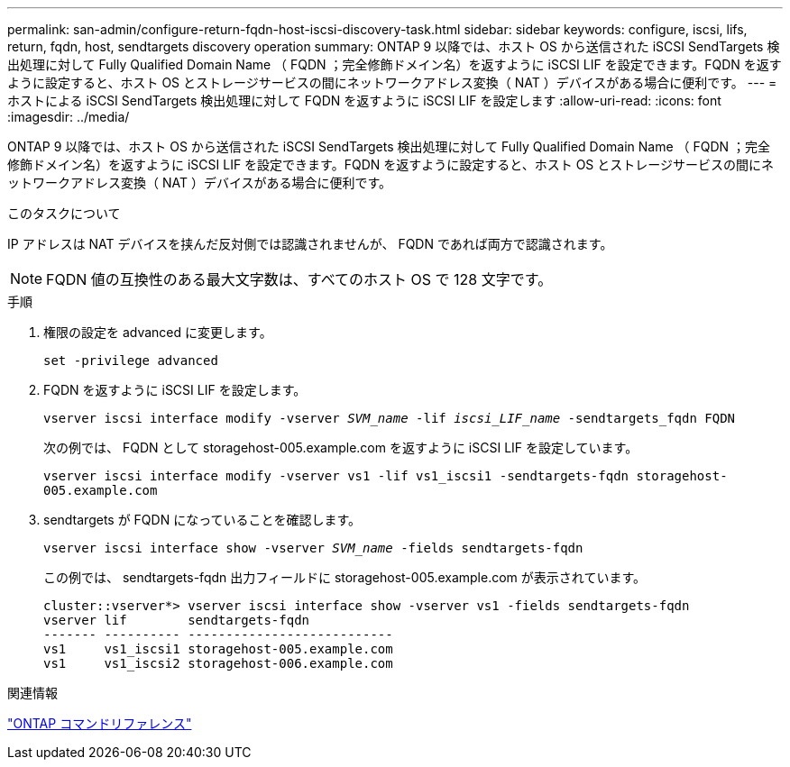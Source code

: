 ---
permalink: san-admin/configure-return-fqdn-host-iscsi-discovery-task.html 
sidebar: sidebar 
keywords: configure, iscsi, lifs, return, fqdn, host, sendtargets discovery operation 
summary: ONTAP 9 以降では、ホスト OS から送信された iSCSI SendTargets 検出処理に対して Fully Qualified Domain Name （ FQDN ；完全修飾ドメイン名）を返すように iSCSI LIF を設定できます。FQDN を返すように設定すると、ホスト OS とストレージサービスの間にネットワークアドレス変換（ NAT ）デバイスがある場合に便利です。 
---
= ホストによる iSCSI SendTargets 検出処理に対して FQDN を返すように iSCSI LIF を設定します
:allow-uri-read: 
:icons: font
:imagesdir: ../media/


[role="lead"]
ONTAP 9 以降では、ホスト OS から送信された iSCSI SendTargets 検出処理に対して Fully Qualified Domain Name （ FQDN ；完全修飾ドメイン名）を返すように iSCSI LIF を設定できます。FQDN を返すように設定すると、ホスト OS とストレージサービスの間にネットワークアドレス変換（ NAT ）デバイスがある場合に便利です。

.このタスクについて
IP アドレスは NAT デバイスを挟んだ反対側では認識されませんが、 FQDN であれば両方で認識されます。

[NOTE]
====
FQDN 値の互換性のある最大文字数は、すべてのホスト OS で 128 文字です。

====
.手順
. 権限の設定を advanced に変更します。
+
`set -privilege advanced`

. FQDN を返すように iSCSI LIF を設定します。
+
`vserver iscsi interface modify -vserver _SVM_name_ -lif _iscsi_LIF_name_ -sendtargets_fqdn FQDN`

+
次の例では、 FQDN として storagehost-005.example.com を返すように iSCSI LIF を設定しています。

+
`vserver iscsi interface modify -vserver vs1 -lif vs1_iscsi1 -sendtargets-fqdn storagehost-005.example.com`

. sendtargets が FQDN になっていることを確認します。
+
`vserver iscsi interface show -vserver _SVM_name_ -fields sendtargets-fqdn`

+
この例では、 sendtargets-fqdn 出力フィールドに storagehost-005.example.com が表示されています。

+
[listing]
----
cluster::vserver*> vserver iscsi interface show -vserver vs1 -fields sendtargets-fqdn
vserver lif        sendtargets-fqdn
------- ---------- ---------------------------
vs1     vs1_iscsi1 storagehost-005.example.com
vs1     vs1_iscsi2 storagehost-006.example.com
----


.関連情報
link:../concepts/manual-pages.html["ONTAP コマンドリファレンス"]
